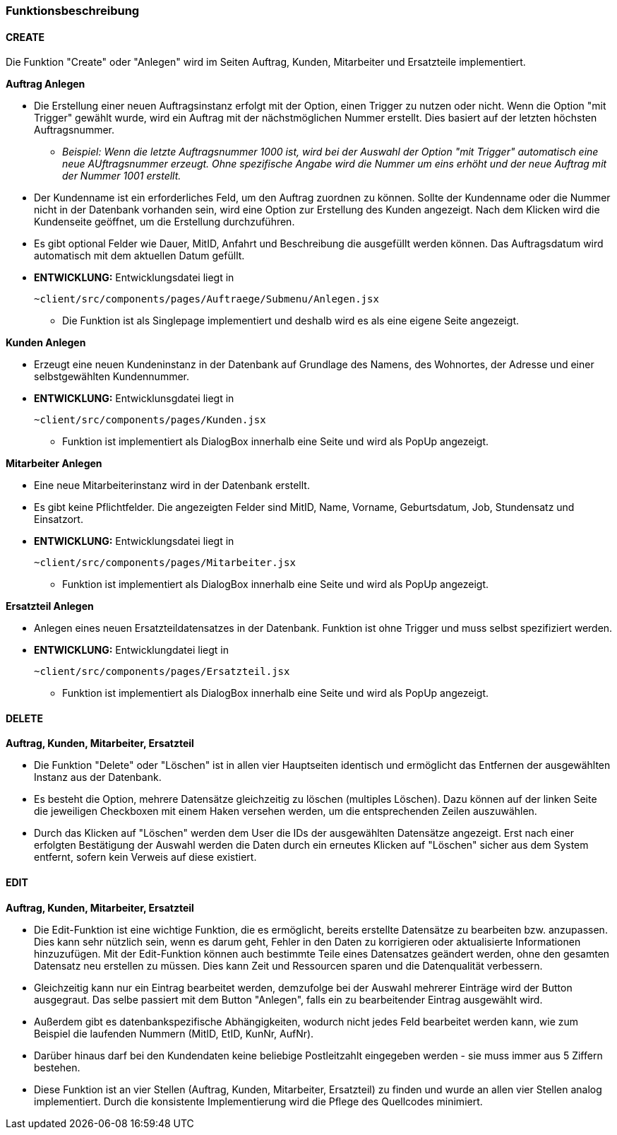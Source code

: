 === Funktionsbeschreibung

==== CREATE

Die Funktion "Create" oder "Anlegen" wird im Seiten Auftrag, Kunden, Mitarbeiter und Ersatzteile implementiert.

*Auftrag Anlegen* +

* Die Erstellung einer neuen Auftragsinstanz erfolgt mit der Option, einen Trigger zu nutzen oder nicht. Wenn die Option "mit Trigger" gewählt wurde, wird ein Auftrag mit der nächstmöglichen Nummer erstellt. Dies basiert auf der letzten höchsten Auftragsnummer.
** _Beispiel: Wenn die letzte Auftragsnummer 1000 ist, wird bei der Auswahl der Option "mit Trigger" automatisch eine neue AUftragsnummer erzeugt. Ohne spezifische Angabe wird die Nummer um eins erhöht und der neue Auftrag mit der Nummer 1001 erstellt._
* Der Kundenname ist ein erforderliches Feld, um den Auftrag zuordnen zu können. Sollte der Kundenname oder die Nummer nicht in der Datenbank vorhanden sein, wird eine Option zur Erstellung des Kunden angezeigt. Nach dem Klicken wird die Kundenseite geöffnet, um die Erstellung durchzuführen.
* Es gibt optional Felder wie Dauer, MitID, Anfahrt und Beschreibung die ausgefüllt werden können. Das Auftragsdatum wird automatisch mit dem aktuellen Datum gefüllt.

* *ENTWICKLUNG:* Entwicklungsdatei liegt in 

    ~client/src/components/pages/Auftraege/Submenu/Anlegen.jsx

** Die Funktion ist als Singlepage implementiert und deshalb wird es als eine eigene Seite angezeigt.     

*Kunden Anlegen* +

* Erzeugt eine neuen Kundeninstanz in der Datenbank auf Grundlage des Namens, des Wohnortes, der Adresse und einer selbstgewählten Kundennummer.  

* *ENTWICKLUNG:* Entwicklunsgdatei liegt in 

    ~client/src/components/pages/Kunden.jsx

** Funktion ist implementiert als DialogBox innerhalb eine Seite und wird als PopUp angezeigt.

*Mitarbeiter Anlegen* +

* Eine neue Mitarbeiterinstanz wird in der Datenbank erstellt.
* Es gibt keine Pflichtfelder. Die angezeigten Felder sind MitID, Name, Vorname, Geburtsdatum, Job, Stundensatz und Einsatzort.

* *ENTWICKLUNG:* Entwicklungsdatei liegt in 

    ~client/src/components/pages/Mitarbeiter.jsx

** Funktion ist implementiert als DialogBox innerhalb eine Seite und wird als PopUp angezeigt.

*Ersatzteil Anlegen* +

* Anlegen eines neuen Ersatzteildatensatzes in der Datenbank. Funktion ist ohne Trigger und muss selbst spezifiziert werden.

* *ENTWICKLUNG:* Entwicklungdatei liegt in 

    ~client/src/components/pages/Ersatzteil.jsx

** Funktion ist implementiert als DialogBox innerhalb eine Seite und wird als PopUp angezeigt.

==== DELETE
*Auftrag, Kunden, Mitarbeiter, Ersatzteil* +

* Die Funktion "Delete" oder "Löschen" ist in allen vier Hauptseiten identisch und ermöglicht das Entfernen der ausgewählten Instanz aus der Datenbank. 
* Es besteht die Option, mehrere Datensätze gleichzeitig zu löschen (multiples Löschen). Dazu können auf der linken Seite die jeweiligen Checkboxen mit einem Haken versehen werden, um die entsprechenden Zeilen auszuwählen. 
* Durch das Klicken auf "Löschen" werden dem User die IDs der ausgewählten Datensätze angezeigt. Erst nach einer erfolgten Bestätigung der Auswahl werden die Daten durch ein erneutes Klicken auf "Löschen" sicher aus dem System entfernt, sofern kein Verweis auf diese existiert.

==== EDIT
*Auftrag, Kunden, Mitarbeiter, Ersatzteil*

* Die Edit-Funktion ist eine wichtige Funktion, die es ermöglicht, bereits erstellte Datensätze zu bearbeiten bzw. anzupassen. Dies kann sehr nützlich sein, wenn es darum geht, Fehler in den Daten zu korrigieren oder aktualisierte Informationen hinzuzufügen. Mit der Edit-Funktion können auch bestimmte Teile eines Datensatzes geändert werden, ohne den gesamten Datensatz neu erstellen zu müssen. Dies kann Zeit und Ressourcen sparen und die Datenqualität verbessern. 

* Gleichzeitig kann nur ein Eintrag bearbeitet werden, demzufolge bei der Auswahl mehrerer Einträge wird der Button ausgegraut. Das selbe passiert mit dem Button "Anlegen", falls ein zu bearbeitender Eintrag ausgewählt wird. 

* Außerdem gibt es datenbankspezifische Abhängigkeiten, wodurch nicht jedes Feld bearbeitet werden kann, wie zum Beispiel die laufenden Nummern (MitID, EtID, KunNr, AufNr). 

* Darüber hinaus darf bei den Kundendaten keine beliebige Postleitzahlt eingegeben werden - sie muss immer aus 5 Ziffern bestehen.

* Diese Funktion ist an vier Stellen (Auftrag, Kunden,  Mitarbeiter, Ersatzteil) zu finden und wurde an allen vier Stellen analog implementiert. Durch die konsistente Implementierung wird die Pflege des Quellcodes minimiert. 
